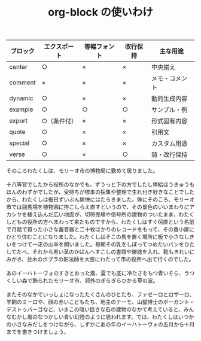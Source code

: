 :PROPERTIES:
:ID:       7C2FDBE5-B527-4C85-BBFD-76E26D198F7C
:END:
#+TITLE: org-block の使いわけ

| ブロック | エクスポート | 等幅フォント | 改行保持 | 主な用途       |
|----------+--------------+--------------+----------+----------------|
| center   | ○           | ×           | ×       | 中央揃え       |
| comment  | ×           | ×           | ×       | メモ・コメント |
| dynamic  | ○           | ×           | ×       | 動的生成内容   |
| example  | ○           | ○           | ○       | サンプル・例   |
| export   | ○（条件付） | ×           | ×       | 形式固有内容   |
| quote    | ○           | ×           | ×       | 引用文         |
| special  | ○           | ×           | ×       | カスタム用途   |
| verse    | ○           | ×           | ○       | 詩・改行保持   |

#+begin_verse 宮沢賢治 ポラーノの広場
そのころわたくしは、モリーオ市の博物局に勤めて居りました。

十八等官でしたから役所のなかでも、ずうっと下の方でしたし俸給ほうきゅうもほんのわずかでしたが、受持ちが標本の採集や整理で生れ付き好きなことでしたから、わたくしは毎日ずいぶん愉快にはたらきました。殊にそのころ、モリーオ市では競馬場を植物園に拵こしらえ直すというので、その景色のいいまわりにアカシヤを植え込んだ広い地面が、切符売場や信号所の建物のついたまま、わたくしどもの役所の方へまわって来たものですから、わたくしはすぐ宿直という名前で月賦で買った小さな蓄音器と二十枚ばかりのレコードをもって、その番小屋にひとり住むことになりました。わたくしはそこの馬を置く場所に板で小さなしきいをつけて一疋の山羊を飼いました。毎朝その乳をしぼってつめたいパンをひたしてたべ、それから黒い革のかばんへすこしの書類や雑誌を入れ、靴もきれいにみがき、並木のポプラの影法師を大股にわたって市の役所へ出て行くのでした。

あのイーハトーヴォのすきとおった風、夏でも底に冷たさをもつ青いそら、うつくしい森で飾られたモリーオ市、郊外のぎらぎらひかる草の波。

またそのなかでいっしょになったたくさんのひとたち、ファゼーロとロザーロ、羊飼のミーロや、顔の赤いこどもたち、地主のテーモ、山猫博士のボーガント・デストゥパーゴなど、いまこの暗い巨きな石の建物のなかで考えていると、みんなむかし風のなつかしい青い幻燈のように思われます。では、わたくしはいつかの小さなみだしをつけながら、しずかにあの年のイーハトーヴォの五月から十月までを書きつけましょう。
#+end_verse


